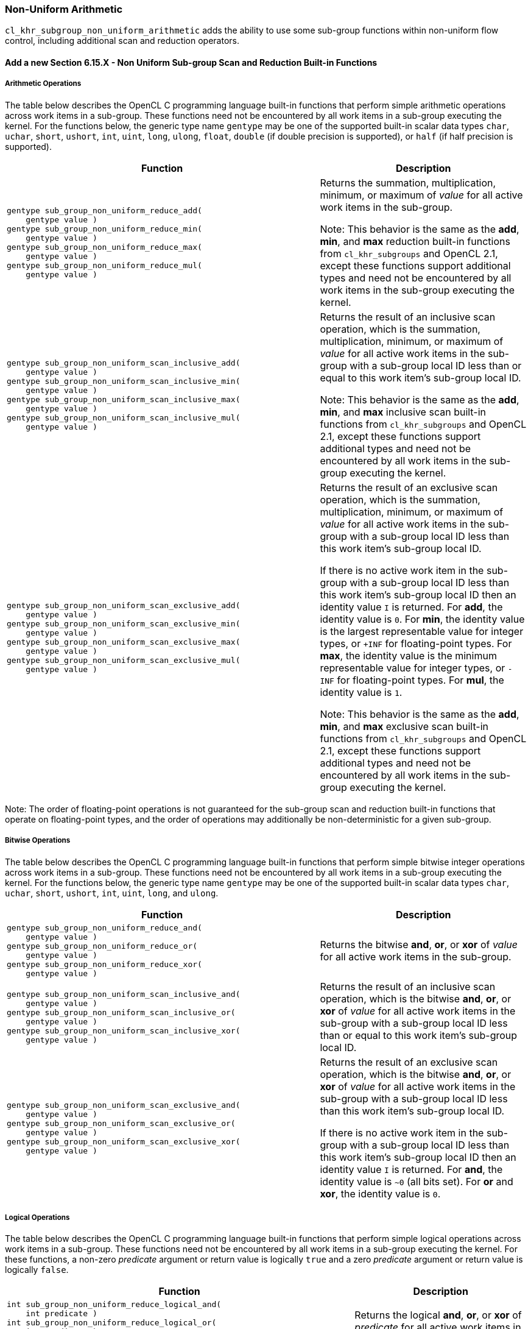 ifdef::cl_khr_subgroup_non_uniform_arithmetic[]
endif::cl_khr_subgroup_non_uniform_arithmetic[]

[[cl_khr_subgroup_non_uniform_arithmetic]]
=== Non-Uniform Arithmetic

`cl_khr_subgroup_non_uniform_arithmetic` adds the ability to use some
sub-group functions within non-uniform flow control, including additional
scan and reduction operators.


==== Add a new Section 6.15.X - Non Uniform Sub-group Scan and Reduction Built-in Functions


===== Arithmetic Operations

The table below describes the OpenCL C programming language built-in
functions that perform simple arithmetic operations across work items in a
sub-group.
These functions need not be encountered by all work items in a sub-group
executing the kernel.
For the functions below, the generic type name `gentype` may be one of the
supported built-in scalar data types `char`, `uchar`, `short`, `ushort`,
`int`, `uint`, `long`, `ulong`, `float`, `double` (if double precision is
supported), or `half` (if half precision is supported).

[cols="3a,2",options="header",]
|====
| *Function* | *Description*
|[source,opencl_c]
----
gentype sub_group_non_uniform_reduce_add(
    gentype value )
gentype sub_group_non_uniform_reduce_min(
    gentype value )
gentype sub_group_non_uniform_reduce_max(
    gentype value )
gentype sub_group_non_uniform_reduce_mul(
    gentype value )
----
  | Returns the summation, multiplication, minimum, or maximum of _value_
    for all active work items in the sub-group.

    Note: This behavior is the same as the *add*, *min*, and *max* reduction
    built-in functions from `cl_khr_subgroups` and OpenCL 2.1, except these
    functions support additional types and need not be encountered by all
    work items in the sub-group executing the kernel.
|[source,opencl_c]
----
gentype sub_group_non_uniform_scan_inclusive_add(
    gentype value )
gentype sub_group_non_uniform_scan_inclusive_min(
    gentype value )
gentype sub_group_non_uniform_scan_inclusive_max(
    gentype value )
gentype sub_group_non_uniform_scan_inclusive_mul(
    gentype value )
----
  | Returns the result of an inclusive scan operation, which is the
    summation, multiplication, minimum, or maximum of _value_ for all active
    work items in the sub-group with a sub-group local ID less than or equal
    to this work item's sub-group local ID.

    Note: This behavior is the same as the *add*, *min*, and *max* inclusive
    scan built-in functions from `cl_khr_subgroups` and OpenCL 2.1, except
    these functions support additional types and need not be encountered by
    all work items in the sub-group executing the kernel.
|[source,opencl_c]
----
gentype sub_group_non_uniform_scan_exclusive_add(
    gentype value )
gentype sub_group_non_uniform_scan_exclusive_min(
    gentype value )
gentype sub_group_non_uniform_scan_exclusive_max(
    gentype value )
gentype sub_group_non_uniform_scan_exclusive_mul(
    gentype value )
----
  | Returns the result of an exclusive scan operation, which is the
    summation, multiplication, minimum, or maximum of _value_ for all active
    work items in the sub-group with a sub-group local ID less than this
    work item's sub-group local ID.

    If there is no active work item in the sub-group with a sub-group local
    ID less than this work item's sub-group local ID then an identity value
    `I` is returned.
    For *add*, the identity value is `0`.
    For *min*, the identity value is the largest representable value for
    integer types, or `+INF` for floating-point types.
    For *max*, the identity value is the minimum representable value for
    integer types, or `-INF` for floating-point types.
    For *mul*, the identity value is `1`.

    Note: This behavior is the same as the *add*, *min*, and *max* exclusive
    scan built-in functions from `cl_khr_subgroups` and OpenCL 2.1, except
    these functions support additional types and need not be encountered by
    all work items in the sub-group executing the kernel.
|====

Note: The order of floating-point operations is not guaranteed for the
sub-group scan and reduction built-in functions that operate on
floating-point types, and the order of operations may additionally be
non-deterministic for a given sub-group.


===== Bitwise Operations

The table below describes the OpenCL C programming language built-in
functions that perform simple bitwise integer operations across work items
in a sub-group.
These functions need not be encountered by all work items in a sub-group
executing the kernel.
For the functions below, the generic type name `gentype` may be one of the
supported built-in scalar data types `char`, `uchar`, `short`, `ushort`,
`int`, `uint`, `long`, and `ulong`.

[cols="3a,2",options="header",]
|====
| *Function* | *Description*
|[source,opencl_c]
----
gentype sub_group_non_uniform_reduce_and(
    gentype value )
gentype sub_group_non_uniform_reduce_or(
    gentype value )
gentype sub_group_non_uniform_reduce_xor(
    gentype value )
----
  | Returns the bitwise *and*, *or*, or *xor* of _value_ for all active work
    items in the sub-group.
|[source,opencl_c]
----
gentype sub_group_non_uniform_scan_inclusive_and(
    gentype value )
gentype sub_group_non_uniform_scan_inclusive_or(
    gentype value )
gentype sub_group_non_uniform_scan_inclusive_xor(
    gentype value )
----
  | Returns the result of an inclusive scan operation, which is the bitwise
    *and*, *or*, or *xor* of _value_ for all active work items in the
    sub-group with a sub-group local ID less than or equal to this work
    item's sub-group local ID.
|[source,opencl_c]
----
gentype sub_group_non_uniform_scan_exclusive_and(
    gentype value )
gentype sub_group_non_uniform_scan_exclusive_or(
    gentype value )
gentype sub_group_non_uniform_scan_exclusive_xor(
    gentype value )
----
  | Returns the result of an exclusive scan operation, which is the bitwise
    *and*, *or*, or *xor* of _value_ for all active work items in the
    sub-group with a sub-group local ID less than this work item's sub-group
    local ID.

    If there is no active work item in the sub-group with a sub-group local
    ID less than this work item's sub-group local ID then an identity value
    `I` is returned.
    For *and*, the identity value is `~0` (all bits set).
    For *or* and *xor*, the identity value is `0`.
|====


===== Logical Operations

The table below describes the OpenCL C programming language built-in
functions that perform simple logical operations across work items in a
sub-group.
These functions need not be encountered by all work items in a sub-group
executing the kernel.
For these functions, a non-zero _predicate_ argument or return value is
logically `true` and a zero _predicate_ argument or return value is
logically `false`.

[cols="2a,1",options="header",]
|====
| *Function* | *Description*
|[source,opencl_c]
----
int sub_group_non_uniform_reduce_logical_and(
    int predicate )
int sub_group_non_uniform_reduce_logical_or(
    int predicate )
int sub_group_non_uniform_reduce_logical_xor(
    int predicate )
----
  | Returns the logical *and*, *or*, or *xor* of _predicate_ for all active
    work items in the sub-group.
|[source,opencl_c]
----
int sub_group_non_uniform_scan_inclusive_logical_and(
    int predicate )
int sub_group_non_uniform_scan_inclusive_logical_or(
    int predicate )
int sub_group_non_uniform_scan_inclusive_logical_xor(
    int predicate )
----
  | Returns the result of an inclusive scan operation, which is the logical
    *and*, *or*, or *xor* of _predicate_ for all active work items in the
    sub-group with a sub-group local ID less than or equal to this work
    item's sub-group local ID.
|[source,opencl_c]
----
int sub_group_non_uniform_scan_exclusive_logical_and(
    int predicate )
int sub_group_non_uniform_scan_exclusive_logical_or(
    int predicate )
int sub_group_non_uniform_scan_exclusive_logical_xor(
    int predicate )
----
  | Returns the result of an exclusive scan operation, which is the logical
    *and*, *or*, or *xor* of _predicate_ for all active work items in the
    sub-group with a sub-group local ID less than this work item's sub-group
    local ID.

    If there is no active work item in the sub-group with a sub-group local
    ID less than this work item's sub-group local ID then an identity value
    `I` is returned.
    For *and*, the identity value is `true` (non-zero).
    For *or* and *xor*, the identity value is `false` (zero).
|====


[[extended-sub-groups-mapping]]
=== Function Mapping and Capabilities

This section describes a possible mapping between OpenCL built-in functions
and SPIR-V instructions and required SPIR-V capabilities.

This section is informational and non-normative.

// Note: the Unicode "zero with space" (&#8203;) causes long function names to break much more sensibly.

[cols="1,1,1",options="header"]
|====
| *OpenCL C Function* | *SPIR-V BuiltIn or Instruction* | *Enabling SPIR-V Capability*
3+| For `cl_khr_subgroup_non_uniform_arithmetic`:

| `sub_&#8203;group_&#8203;non_&#8203;uniform_&#8203;reduce_&#8203;add`
        | *OpGroupNonUniformIAdd*, *OpGroupNonUniformFAdd*
            | *GroupNonUniformArithmetic*
| `sub_&#8203;group_&#8203;non_&#8203;uniform_&#8203;reduce_&#8203;mul`
        | *OpGroupNonUniformIMul*, *OpGroupNonUniformFMul*
            | *GroupNonUniformArithmetic*
| `sub_&#8203;group_&#8203;non_&#8203;uniform_&#8203;reduce_&#8203;min`
        | *OpGroupNonUniformSMin*, *OpGroupNonUniformUMin*, *OpGroupNonUniformFMin*
            | *GroupNonUniformArithmetic*
| `sub_&#8203;group_&#8203;non_&#8203;uniform_&#8203;reduce_&#8203;max`
        | *OpGroupNonUniformSMax*, *OpGroupNonUniformUMax*, *OpGroupNonUniformFMax*
            | *GroupNonUniformArithmetic*
| `sub_&#8203;group_&#8203;non_&#8203;uniform_&#8203;reduce_&#8203;and`
        | *OpGroupNonUniformBitwiseAnd*
            | *GroupNonUniformArithmetic*
| `sub_&#8203;group_&#8203;non_&#8203;uniform_&#8203;reduce_&#8203;or`
        | *OpGroupNonUniformBitwiseOr*
            | *GroupNonUniformArithmetic*
| `sub_&#8203;group_&#8203;non_&#8203;uniform_&#8203;reduce_&#8203;xor`
        | *OpGroupNonUniformBitwiseXor*
            | *GroupNonUniformArithmetic*
| `sub_&#8203;group_&#8203;non_&#8203;uniform_&#8203;reduce_&#8203;logical_&#8203;and`
        | *OpGroupNonUniformLogicalAnd*
            | *GroupNonUniformArithmetic*
| `sub_&#8203;group_&#8203;non_&#8203;uniform_&#8203;reduce_&#8203;logical_&#8203;or`
        | *OpGroupNonUniformLogicalOr*
            | *GroupNonUniformArithmetic*
| `sub_&#8203;group_&#8203;non_&#8203;uniform_&#8203;reduce_&#8203;logical_&#8203;xor`
        | *OpGroupNonUniformLogicalXor*
            | *GroupNonUniformArithmetic*

| `sub_&#8203;group_&#8203;non_&#8203;uniform_&#8203;scan_&#8203;inclusive_&#8203;add`
        | *OpGroupNonUniformIAdd*, *OpGroupNonUniformFAdd*
            | *GroupNonUniformArithmetic*
| `sub_&#8203;group_&#8203;non_&#8203;uniform_&#8203;scan_&#8203;inclusive_&#8203;mul`
        | *OpGroupNonUniformIMul*, *OpGroupNonUniformFMul*
            | *GroupNonUniformArithmetic*
| `sub_&#8203;group_&#8203;non_&#8203;uniform_&#8203;scan_&#8203;inclusive_&#8203;min`
        | *OpGroupNonUniformSMin*, *OpGroupNonUniformUMin*, *OpGroupNonUniformFMin*
            | *GroupNonUniformArithmetic*
| `sub_&#8203;group_&#8203;non_&#8203;uniform_&#8203;scan_&#8203;inclusive_&#8203;max`
        | *OpGroupNonUniformSMax*, *OpGroupNonUniformUMax*, *OpGroupNonUniformFMax*
            | *GroupNonUniformArithmetic*
| `sub_&#8203;group_&#8203;non_&#8203;uniform_&#8203;scan_&#8203;inclusive_&#8203;and`
        | *OpGroupNonUniformBitwiseAnd*
            | *GroupNonUniformArithmetic*
| `sub_&#8203;group_&#8203;non_&#8203;uniform_&#8203;scan_&#8203;inclusive_&#8203;or`
        | *OpGroupNonUniformBitwiseOr*
            | *GroupNonUniformArithmetic*
| `sub_&#8203;group_&#8203;non_&#8203;uniform_&#8203;scan_&#8203;inclusive_&#8203;xor`
        | *OpGroupNonUniformBitwiseXor*
            | *GroupNonUniformArithmetic*
| `sub_&#8203;group_&#8203;non_&#8203;uniform_&#8203;scan_&#8203;inclusive_&#8203;logical_&#8203;and`
        | *OpGroupNonUniformLogicalAnd*
            | *GroupNonUniformArithmetic*
| `sub_&#8203;group_&#8203;non_&#8203;uniform_&#8203;scan_&#8203;inclusive_&#8203;logical_&#8203;or`
        | *OpGroupNonUniformLogicalOr*
            | *GroupNonUniformArithmetic*
| `sub_&#8203;group_&#8203;non_&#8203;uniform_&#8203;scan_&#8203;inclusive_&#8203;logical_&#8203;xor`
        | *OpGroupNonUniformLogicalXor*
            | *GroupNonUniformArithmetic*

| `sub_&#8203;group_&#8203;non_&#8203;uniform_&#8203;scan_&#8203;exclusive_&#8203;add`
        | *OpGroupNonUniformIAdd*, *OpGroupNonUniformFAdd*
            | *GroupNonUniformArithmetic*
| `sub_&#8203;group_&#8203;non_&#8203;uniform_&#8203;scan_&#8203;exclusive_&#8203;mul`
        | *OpGroupNonUniformIMul*, *OpGroupNonUniformFMul*
            | *GroupNonUniformArithmetic*
| `sub_&#8203;group_&#8203;non_&#8203;uniform_&#8203;scan_&#8203;exclusive_&#8203;min`
        | *OpGroupNonUniformSMin*, *OpGroupNonUniformUMin*, *OpGroupNonUniformFMin*
            | *GroupNonUniformArithmetic*
| `sub_&#8203;group_&#8203;non_&#8203;uniform_&#8203;&#8203;scan_&#8203;exclusive_&#8203;max`
        | *OpGroupNonUniformSMax*, *OpGroupNonUniformUMax*, *OpGroupNonUniformFMax*
            | *GroupNonUniformArithmetic*
| `sub_&#8203;group_&#8203;non_&#8203;uniform_&#8203;&#8203;scan_&#8203;exclusive_&#8203;and`
        | *OpGroupNonUniformBitwiseAnd*
            | *GroupNonUniformArithmetic*
| `sub_&#8203;group_&#8203;non_&#8203;uniform_&#8203;&#8203;scan_&#8203;exclusive_&#8203;or`
        | *OpGroupNonUniformBitwiseOr*
            | *GroupNonUniformArithmetic*
| `sub_&#8203;group_&#8203;non_&#8203;uniform_&#8203;&#8203;scan_&#8203;exclusive_&#8203;xor`
        | *OpGroupNonUniformBitwiseXor*
            | *GroupNonUniformArithmetic*
| `sub_&#8203;group_&#8203;non_&#8203;uniform_&#8203;&#8203;scan_&#8203;exclusive_&#8203;logical_&#8203;and`
        | *OpGroupNonUniformLogicalAnd*
            | *GroupNonUniformArithmetic*
| `sub_&#8203;group_&#8203;non_&#8203;uniform_&#8203;&#8203;scan_&#8203;exclusive_&#8203;logical_&#8203;or`
        | *OpGroupNonUniformLogicalOr*
            | *GroupNonUniformArithmetic*
| `sub_&#8203;group_&#8203;non_&#8203;uniform_&#8203;&#8203;scan_&#8203;exclusive_&#8203;logical_&#8203;xor`
        | *OpGroupNonUniformLogicalXor*
            | *GroupNonUniformArithmetic*
|====
